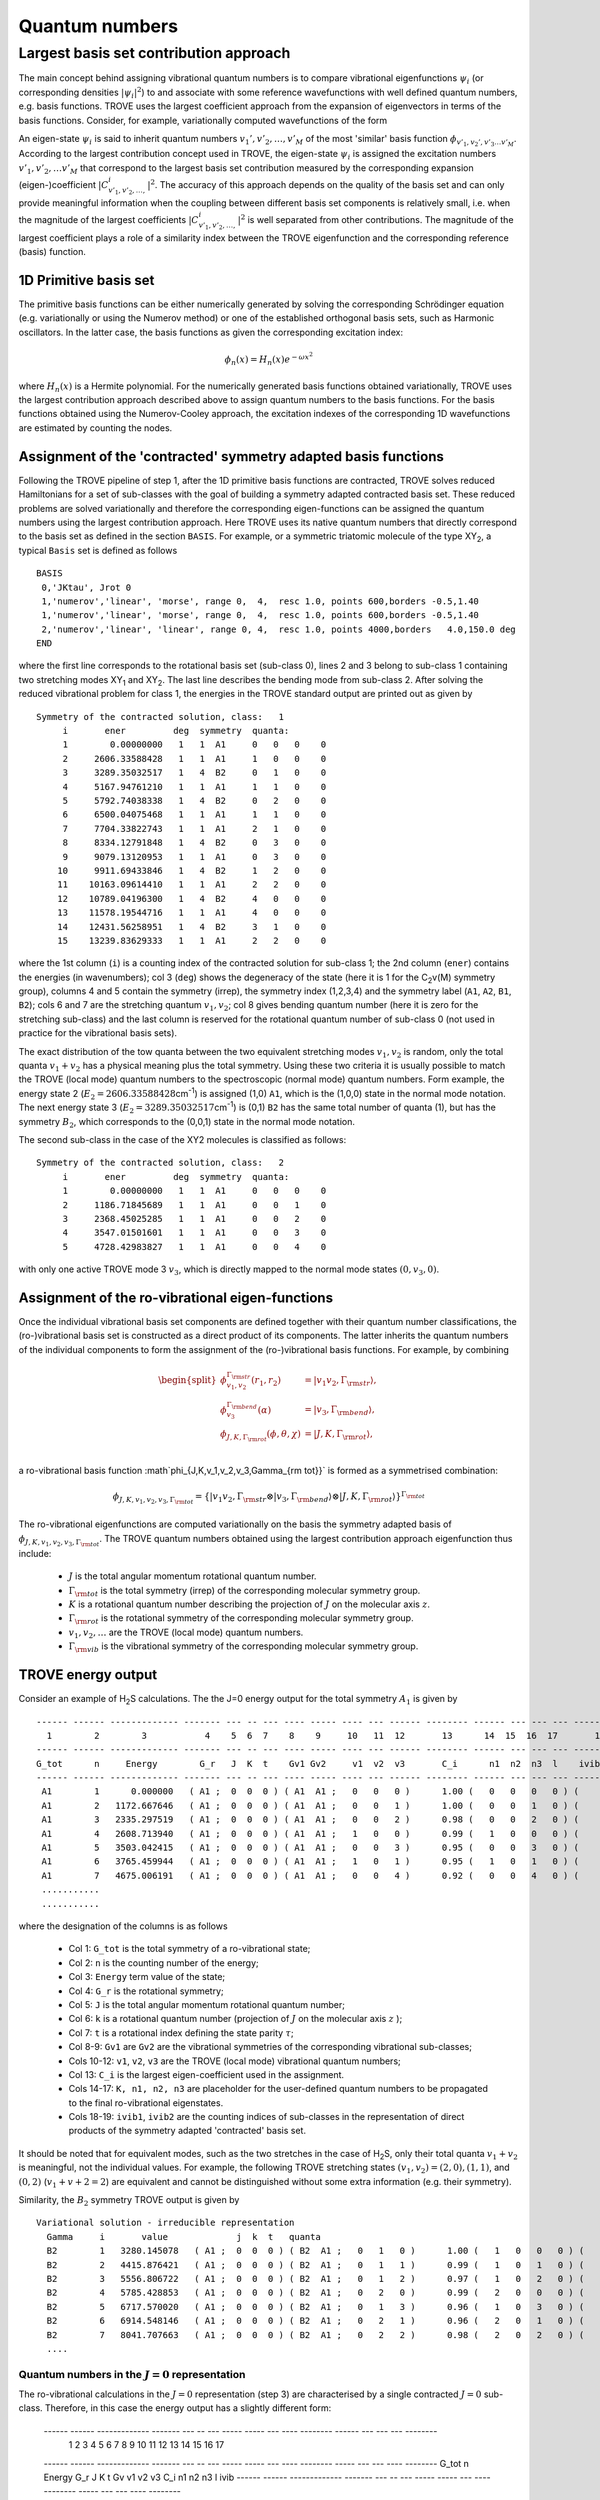 Quantum numbers
***************

Largest basis set contribution approach
=======================================

The main concept behind assigning vibrational quantum numbers is to compare vibrational eigenfunctions :math:`\psi_{i}` (or corresponding densities :math:`|\psi_i|^2`) to and associate with some reference  wavefunctions with well defined quantum numbers, e.g. basis functions.
TROVE uses the largest coefficient approach from the expansion of eigenvectors in terms of the basis functions.
Consider, for example,  variationally computed wavefunctions of the form

.. math::
    :label: phii-sum-C-phiv

    \psi_{i} = \sum_{v_1,v_2,\ldots} C_{v_1,v_2,\ldots,}^{i} \phi_{v_1,v_2,\ldots v_M}.


An eigen-state  :math:`\psi_{i}` is said to inherit quantum numbers :math:`v_1', v'_2,\ldots, v'_M` of the most 'similar' basis function :math:`\phi_{v'_1,v_2',v'_3\ldots v'_M}`\ . According to the largest contribution concept used in TROVE, the eigen-state :math:`\psi_i` is assigned the excitation numbers :math:`v'_1, v'_2, \ldots v'_M` that correspond to the largest basis set contribution measured by the corresponding expansion (eigen-)coefficient  :math:`|C_{v'_1,v'_2,\ldots,}^{i}|^2`\ . The accuracy of this approach depends on the quality of the basis set and can only provide meaningful information when the coupling  between different basis set components is relatively small, i.e. when the magnitude of the largest coefficients  :math:`|C_{v'_1,v'_2,\ldots,}^{i}|^2` is well separated from other contributions. The magnitude of the largest coefficient plays a role of a similarity index between the TROVE eigenfunction and the corresponding reference (basis) function.


1D Primitive basis set
----------------------

The primitive basis functions can be either numerically generated by solving the corresponding Schrödinger equation (e.g. variationally or using the Numerov method) or one of the established orthogonal basis sets, such as Harmonic oscillators. In the latter case, the basis functions as given the corresponding excitation index:

.. math::

   \phi_{n}(x) = H_{n}(x) e^{-\omega x^2}

where :math:`H_n(x)` is a Hermite polynomial. For the numerically generated basis functions obtained variationally, TROVE uses the largest contribution approach described above  to assign quantum numbers to the basis functions. For the basis functions obtained using the Numerov-Cooley approach, the excitation indexes of the corresponding 1D wavefunctions are estimated by counting the nodes.



Assignment of the 'contracted' symmetry adapted basis functions
---------------------------------------------------------------

Following the TROVE pipeline of step 1, after the 1D primitive basis functions are contracted, TROVE solves reduced Hamiltonians for  a set of sub-classes with the goal of building a symmetry adapted contracted basis set. These reduced problems are solved variationally and therefore the corresponding eigen-functions can be assigned the quantum numbers using the largest contribution approach. Here TROVE uses its native quantum numbers that directly correspond to the basis set as defined in the section ``BASIS``.  For example, or a symmetric triatomic molecule of the type XY\ :sub:`2`\ , a typical ``Basis`` set is defined as follows
::

    BASIS
     0,'JKtau', Jrot 0
     1,'numerov','linear', 'morse', range 0,  4,  resc 1.0, points 600,borders -0.5,1.40
     1,'numerov','linear', 'morse', range 0,  4,  resc 1.0, points 600,borders -0.5,1.40
     2,'numerov','linear', 'linear', range 0, 4,  resc 1.0, points 4000,borders   4.0,150.0 deg
    END

where the first line corresponds to the rotational basis set (sub-class 0), lines 2 and 3 belong to sub-class 1 containing two stretching modes XY\ :sub:`1` and XY\ :sub:`2`.  The last line describes the bending mode from sub-class 2. After solving the reduced vibrational problem for class 1, the energies in the TROVE standard output are printed out as given by
::

     Symmetry of the contracted solution, class:   1
          i       ener         deg  symmetry  quanta:
          1        0.00000000   1   1  A1     0   0   0    0
          2     2606.33588428   1   1  A1     1   0   0    0
          3     3289.35032517   1   4  B2     0   1   0    0
          4     5167.94761210   1   1  A1     1   1   0    0
          5     5792.74038338   1   4  B2     0   2   0    0
          6     6500.04075468   1   1  A1     1   1   0    0
          7     7704.33822743   1   1  A1     2   1   0    0
          8     8334.12791848   1   4  B2     0   3   0    0
          9     9079.13120953   1   1  A1     0   3   0    0
         10     9911.69433846   1   4  B2     1   2   0    0
         11    10163.09614410   1   1  A1     2   2   0    0
         12    10789.04196300   1   4  B2     4   0   0    0
         13    11578.19544716   1   1  A1     4   0   0    0
         14    12431.56258951   1   4  B2     3   1   0    0
         15    13239.83629333   1   1  A1     2   2   0    0


where the 1st column (``i``) is a counting index of the contracted solution for sub-class 1; the 2nd column (``ener``) contains the energies (in wavenumbers); col 3 (``deg``) shows the degeneracy of the state (here it is 1 for the C\ :sub:`2`\ v(M) symmetry group), columns 4 and 5 contain the symmetry (irrep), the symmetry index (1,2,3,4) and the symmetry label (``A1``, ``A2``, ``B1``, ``B2``); cols 6 and 7 are the stretching quantum :math:`v_1,v_2`; col 8 gives bending quantum number (here it is zero for the stretching sub-class) and the last column is reserved for the rotational quantum number of sub-class 0 (not used in practice for the vibrational basis sets).

The exact distribution of the tow quanta between the two equivalent stretching modes :math:`v_1,v_2` is random, only the total quanta :math:`v_1+v_2` has a physical meaning plus the total symmetry. Using these two criteria it is usually possible to match the TROVE (local mode) quantum numbers to the spectroscopic (normal mode) quantum numbers. Form example, the energy state 2 (:math:`E_2 = 2606.33588428`\ cm\ :sup:`-1`) is assigned (1,0) ``A1``, which is the (1,0,0) state in the normal mode notation. The next energy state 3 (:math:`E_2 = 3289.35032517`\ cm\ :sup:`-1`) is (0,1) ``B2`` has the same total number of quanta (1), but has the symmetry :math:`B_2`, which corresponds to the (0,0,1) state in the normal mode notation.


The second sub-class in the case of the XY2 molecules  is classified as follows:
::

      Symmetry of the contracted solution, class:   2
           i       ener         deg  symmetry  quanta:
           1        0.00000000   1   1  A1     0   0   0    0
           2     1186.71845689   1   1  A1     0   0   1    0
           3     2368.45025285   1   1  A1     0   0   2    0
           4     3547.01501601   1   1  A1     0   0   3    0
           5     4728.42983827   1   1  A1     0   0   4    0

with only one active TROVE mode 3 :math:`v_3`\ , which is directly mapped to the normal mode states :math:`(0,v_3,0)`.




Assignment of the ro-vibrational eigen-functions
------------------------------------------------

Once the individual vibrational basis set components are defined together with their quantum number classifications, the (ro-)vibrational basis set is constructed as a direct product of its components. The latter inherits the quantum numbers of the individual components to form the assignment of the (ro-)vibrational basis functions. For example, by combining

.. math::

    \begin{split}
     \phi_{v_1,v_2}^{\Gamma_{\rm str}}(r_1,r_2) &= | v_1 v_2, \Gamma_{\rm str} \rangle,\\
     \phi_{v_3}^{\Gamma_{\rm bend}}(\alpha) &= | v_3, \Gamma_{\rm bend} \rangle,\\
     \phi_{J,K,\Gamma_{\rm rot}}(\phi,\theta,\chi) &= | J,K,\Gamma_{\rm rot} \rangle, \\
    \end{split}

a ro-vibrational basis function :math`\phi_{J,K,v_1,v_2,v_3,\Gamma_{\rm tot}}` is formed as a symmetrised combination:

.. math::

      \phi_{J,K,v_1,v_2,v_3,\Gamma_{\rm tot}} = \{| v_1 v_2, \Gamma_{\rm str} \otimes  | v_3, \Gamma_{\rm bend} \rangle \otimes | J,K,\Gamma_{\rm rot} \rangle \}^{\Gamma_{\rm tot}}


The ro-vibrational eigenfunctions are computed variationally on the basis the symmetry adapted basis of :math:`\phi_{J,K,v_1,v_2,v_3,\Gamma_{\rm tot}}`\ . The TROVE quantum numbers obtained using the largest contribution approach eigenfunction thus include:

  - :math:`J` is the total angular momentum rotational quantum number.
  - :math:`\Gamma_{\rm tot}` is the total symmetry (irrep) of the corresponding molecular symmetry group.
  - :math:`K` is a rotational quantum number describing the projection of :math:`J` on the molecular axis :math:`z`\ .
  - :math:`\Gamma_{\rm rot}` is the rotational symmetry of the corresponding molecular symmetry group.
  - :math:`v_1, v_2, \ldots` are the TROVE (local mode) quantum numbers.
  - :math:`\Gamma_{\rm vib}` is the vibrational symmetry of the corresponding molecular symmetry group.


TROVE energy output
-------------------

Consider an example of H\ :sub:`2`\ S calculations. The the J=0 energy output for the total symmetry :math:`A_1` is given by
::

      ------ ------ ------------- ------- --- -- --- ---- ----- ---- --- ------ -------- ------ --- --- --- -------- -----
        1        2        3           4    5  6  7    8    9     10   11  12       13      14  15  16  17       18    19
      ------ ------ ------------- ------- --- -- --- ---- ----- ---- --- ------ -------- ------ --- --- --- -------- -----
      G_tot      n     Energy        G_r   J  K  t    Gv1 Gv2     v1  v2  v3       C_i      n1  n2  n3  l    ivib1   ivib2
      ------ ------ ------------- ------- --- -- --- ---- ----- ---- --- ------ -------- ------ --- --- --- -------- -----
       A1        1      0.000000   ( A1 ;  0  0  0 ) ( A1  A1 ;   0   0   0 )      1.00 (   0   0   0   0 ) (    1    1 )
       A1        2   1172.667646   ( A1 ;  0  0  0 ) ( A1  A1 ;   0   0   1 )      1.00 (   0   0   1   0 ) (    1    2 )
       A1        3   2335.297519   ( A1 ;  0  0  0 ) ( A1  A1 ;   0   0   2 )      0.98 (   0   0   2   0 ) (    1    3 )
       A1        4   2608.713940   ( A1 ;  0  0  0 ) ( A1  A1 ;   1   0   0 )      0.99 (   1   0   0   0 ) (    2    1 )
       A1        5   3503.042415   ( A1 ;  0  0  0 ) ( A1  A1 ;   0   0   3 )      0.95 (   0   0   3   0 ) (    1    4 )
       A1        6   3765.459944   ( A1 ;  0  0  0 ) ( A1  A1 ;   1   0   1 )      0.95 (   1   0   1   0 ) (    2    2 )
       A1        7   4675.006191   ( A1 ;  0  0  0 ) ( A1  A1 ;   0   0   4 )      0.92 (   0   0   4   0 ) (    1    5 )
       ...........
       ...........



where the designation of the columns is as follows

  - Col 1: ``G_tot`` is the total symmetry of a ro-vibrational state;
  - Col 2: ``n`` is the counting number of the energy;
  - Col 3: ``Energy`` term value of the state;
  - Col 4: ``G_r`` is the rotational symmetry;
  - Col 5: ``J`` is the total angular momentum rotational quantum number;
  - Col 6: ``k`` is a rotational quantum number (projection of :math:`J` on the molecular axis :math:`z` );
  - Col 7: ``t`` is a rotational index defining the state parity :math:`\tau`;
  - Col 8-9: ``Gv1`` are ``Gv2`` are the vibrational symmetries of the corresponding vibrational sub-classes;
  - Cols 10-12: ``v1``, ``v2``, ``v3`` are the TROVE (local mode) vibrational quantum numbers;
  - Col 13: ``C_i`` is the largest eigen-coefficient used in the assignment.
  - Cols 14-17: ``K, n1, n2, n3`` are placeholder for the user-defined quantum numbers to be propagated to the final ro-vibrational eigenstates.
  - Cols 18-19: ``ivib1``, ``ivib2`` are the counting indices of sub-classes in the representation of direct products of the symmetry adapted 'contracted' basis set.


It should be noted that for equivalent modes, such as the two stretches in the case of H\ :sub:`2`\ S, only their total quanta :math:`v_1+v_2` is meaningful, not the individual values. For example, the following TROVE stretching states  :math:`(v_1,v_2) = (2,0), (1,1)`\ , and :math:`(0,2)` (:math:`v_1+v+2 = 2`\ ) are equivalent and cannot be distinguished without some extra information (e.g. their symmetry).


Similarity, the :math:`B_2` symmetry TROVE output is given by
::

      Variational solution - irreducible representation
        Gamma     i       value             j  k  t   quanta
        B2        1   3280.145078   ( A1 ;  0  0  0 ) ( B2  A1 ;   0   1   0 )      1.00 (   1   0   0   0 ) (    3    1 )
        B2        2   4415.876421   ( A1 ;  0  0  0 ) ( B2  A1 ;   0   1   1 )      0.99 (   1   0   1   0 ) (    3    2 )
        B2        3   5556.806722   ( A1 ;  0  0  0 ) ( B2  A1 ;   0   1   2 )      0.97 (   1   0   2   0 ) (    3    3 )
        B2        4   5785.428853   ( A1 ;  0  0  0 ) ( B2  A1 ;   0   2   0 )      0.99 (   2   0   0   0 ) (    5    1 )
        B2        5   6717.570020   ( A1 ;  0  0  0 ) ( B2  A1 ;   0   1   3 )      0.96 (   1   0   3   0 ) (    3    4 )
        B2        6   6914.548146   ( A1 ;  0  0  0 ) ( B2  A1 ;   0   2   1 )      0.96 (   2   0   1   0 ) (    5    2 )
        B2        7   8041.707663   ( A1 ;  0  0  0 ) ( B2  A1 ;   0   2   2 )      0.98 (   2   0   2   0 ) (    5    3 )
        ....




Quantum numbers in the :math:`J=0` representation
^^^^^^^^^^^^^^^^^^^^^^^^^^^^^^^^^^^^^^^^^^^^^^^^^

The ro-vibrational calculations in the :math:`J=0` representation (step 3) are characterised by a single contracted :math:`J=0` sub-class. Therefore, in this case the energy output has a slightly different form:


      ------ ------ ------------- ------- --- -- --- ----- ----- --- ----   -------- ------ --- --- --- --------
        1        2        3           4    5  6  7     8      9  10   11       12       13   14 15  16       17
      ------ ------ ------------- ------- --- -- --- ----- ----- --- ----   -------- ----- --- --- ---- --------
      G_tot      n     Energy        G_r   J  K  t     Gv    v1  v2  v3        C_i     n1   n2  n3  l      ivib
      ------ ------ ------------- ------- --- -- --- ----- ----- --- ----   -------- ----- --- --- ---- --------
       A1        1   3329.579210   ( B2 ;  1  1  0 ) ( B2 ;   0   1   0 )      1.00 (   1   0   0   0 ) (    5 )
       A1        2   4465.843673   ( B2 ;  1  1  0 ) ( B2 ;   0   1   1 )      1.00 (   1   0   1   0 ) (    8 )
       A1        3   5607.333481   ( B2 ;  1  1  0 ) ( B2 ;   0   1   2 )      1.00 (   1   0   2   0 ) (   12 )
       A1        4   5834.782843   ( B2 ;  1  1  0 ) ( B2 ;   0   2   0 )      1.00 (   2   0   0   0 ) (   13 )
       A1        5   6770.421491   ( B2 ;  1  1  0 ) ( B2 ;   0   1   3 )      1.00 (   1   0   3   0 ) (   17 )
       A1        6   6964.556323   ( B2 ;  1  1  0 ) ( B2 ;   0   2   1 )      1.00 (   2   0   1   0 ) (   18 )



where


  - Col 8: ``Gv`` is now a single vibrational symmetry
  - Col 17: ``ivib`` is a single counting index of the vibrational symmetry adapted 'contracted' basis set.


In fact, ``ivib`` is an unique vibrational ID and can be used to track the vibrational quantum numbers through the ro-vibrational calculations.


'Normal mode' quantum numbers
-----------------------------


It is common for spectroscopic applications to relate the vibrational assignment to normal mode quantum numbers with the associated harmonic normal mode wavefunctions. Correlating TROVE local mode quantum numbers to the normal mode ones is not always trivial. Consider the above H\ :sub:`2`\ S example. The normal mode quantum numbers for this C\ :sub:`2v`\ (M) molecule are :math:`(n_1,n_2,n_3)`\ , where :math:`n_1` represents a symmetric stretch (:math:`A_1`\ ),
:math:`n_2` is a symmetric bend (:math:`A_1`\ ) and  :math:`n_3` an asymmetric stretch (:math:`B_2`\ ). In the corresponding TROVE quantum numbers scheme :math:`(v_1,v_2,v_3)`\ , :math:`v_1,v_2` are two equivalent local mode stretches (un-symmetrised) and :math:`v_3` is a bending quantum number.

It is trivial to assign normal mode quantum numbers :math:`(n_1,n_2,n_3)` to the following lowest 5 vibrational states based on their quanta and symmetries:

+------+------+-------------+----+---+-----+--+---+----+
|G_tot |    n |   Energy    |  v1| v2| v3  |n1| n2| n3 |
+======+======+=============+====+===+=====+==+===+====+
|  A1  |     1|     0.000000|  0 | 0 | 0   | 0|  0|  0 |
+------+------+-------------+----+---+-----+--+---+----+
|  A1  |     2|  1172.667646|  0 | 0 | 1   | 0|  1|  0 |
+------+------+-------------+----+---+-----+--+---+----+
|  A1  |     3|  2335.297519|  0 | 0 | 2   | 0|  2|  0 |
+------+------+-------------+----+---+-----+--+---+----+
|  A1  |     4|  2608.713940|  1 | 0 | 0   | 1|  0|  0 |
+------+------+-------------+----+---+-----+--+---+----+
|  B2  |     5|  3280.145078|  0 | 1 | 0   | 0|  0|  1 |
+------+------+-------------+----+---+-----+--+---+----+

Indeed, all the pure bending TROVE quantum numbers :math:`(0,0,v_3)` can be directly mapped to the normal mode quantum numbers :math:`(0,v_2,0)`\ .
For the stretching modes, although only the sum of the TROVE quantum numbers :math:`v_1+v_2` is unambiguous, the correlation to the normal modes can be established with the help of the symmetry: :math:`v_1+v_2=1, A_1` is :math:`(n_1,n_2,n_3) = (1,0,0)` and :math:`v_1+v_2=1, B_2` is :math:`(n_1,n_2,n_3) = (0,0,1)`\ .


It is less trivial for higher excitations, where knowing the symmetry :math:`A_1, B_2`  of different stretching combinations corresponding to the same value of :math:`v_1+v_2` is not enough to resolve the ambiguity. What helps in this case is to notice that the energy quanta of the :math:`n_1` stretching component is lower than that of :math:`n_3`. Combining this assumption with the state symmetry allows one to correlate the TROVE and normal model quantum numbers to the other vibrational states as given by


 +-----+------+-------------+----+---+-----+--+---+----+
 |G_tot|    n |   Energy    |  v1| v2| v3  |n1| n2| n3 |
 +=====+======+=============+====+===+=====+==+===+====+
 |  A1 |   6  | 3503.042415 |  0 |  0|  3  |0 | 3 | 0  |
 +-----+------+-------------+----+---+-----+--+---+----+
 |  A1 |   7  | 3765.459944 |  1 |  0|  1  |1 | 1 | 0  |
 +-----+------+-------------+----+---+-----+--+---+----+
 |  B2 |   8  | 4415.876421 |  0 |  1|  1  |0 | 1 | 1  |
 +-----+------+-------------+----+---+-----+--+---+----+
 |  A1 |   9  | 4675.006191 |  0 |  0|  4  |0 | 4 | 0  |
 +-----+------+-------------+----+---+-----+--+---+----+
 |  A1 |  10  | 4927.853585 |  1 |  0|  1  |1 | 2 | 0  |
 +-----+------+-------------+----+---+-----+--+---+----+
 |  A1 |  11  | 5171.458835 |  1 |  1|  0  |2 | 0 | 0  |
 +-----+------+-------------+----+---+-----+--+---+----+
 |  B2 |  12  | 5556.806722 |  0 |  1|  2  |0 | 2 | 1  |
 +-----+------+-------------+----+---+-----+--+---+----+
 |  B2 |  13  | 5785.428853 |  0 |  2|  0  |1 | 0 | 1  |
 +-----+------+-------------+----+---+-----+--+---+----+
 |  A1 |  14  | 6063.870902 |  1 |  0|  3  |1 | 3 | 0  |
 +-----+------+-------------+----+---+-----+--+---+----+
 |  A1 |  15  | 6318.807464 |  1 |  1|  1  |2 | 1 | 0  |
 +-----+------+-------------+----+---+-----+--+---+----+
 |  B2 |  16  | 6717.570020 |  0 |  1|  3  |0 | 3 | 1  |
 +-----+------+-------------+----+---+-----+--+---+----+
 |  B2 |  17  | 6914.548146 |  0 |  2|  1  |1 | 1 | 1  |
 +-----+------+-------------+----+---+-----+--+---+----+


It is however less trivial to use this approach for rotationally excited states :math:`(J>0)`\ , for larger number of sub-states and for degenerate symmetries. In the following chapter, we show, how the checkpoint file contr_descr.chk can be used to map the TROVE quantum numbers to the normal mode ones at the sub-class level and then propagate them to any the ro-vibrational state.


Assigning 'normal mode' quantum numbers
---------------------------------------

Considering that different vibrational and rotational contributions can be heavily mixed in the final ro-vibrational eigen-vectors, correlating the TROVE and spectroscopic ('normal mode') quantum numbers (QN) can be challenging. It is therefore instructive to start correlating them as earlier in calculation pipeline as possible. The earliest stage when this can be sensibly done is for the symmetry adapted reduced contractions. The correlation is not a straightforward procedure, currently requiring a human to build a mapping between the TROVE local mode and normal mode representation. The propagation of this mapping is done via a QN placeholder in the ``descr`` checkpoint files.

Consider for example the local :math:`(v_1,v_2,v_3)`  to normal :math:`(n_1,n_2,n_3)` mode mapping presented above for the H\ :sub:`2`\ S example.  Using this correlation, we can modify the QN placeholder section in the ``contr_descr.chk`` file as follows:
::

       Class #       1
                   15            15  <-  number of roots and dimension of basis

                                                        ---- --- ---      --- ---- ---  
                                                         v1  v2  v3        n1  n2  n3
                                                        ---- --- ---      --- ---- ---
             1   1       1   1   3631.457962557469   0   0   0   0     0   0   0   0         0.99650855
             2   1       2   1   6237.793846833702   0   0   1   0     0   1   0   0        -0.70449312
             3   4       3   1   6920.808287732268   0   1   0   0     0   0   0   1         0.69933488
             4   1       4   1   8799.405574657821   0   1   1   0     0   2   0   0        -0.66971512
             5   4       5   1   9424.198345933786   0   0   2   0     0   1   0   1         0.69495690
             6   1       6   1  10131.498717237881   0   1   1   0     0   0   0   2         0.72224834
             7   1       7   1  11335.796189988205   0   2   1   0     0   3   0   0        -0.57998640
             8   4       8   1  11965.585881042271   0   0   3   0     0   2   0   1         0.62572431
             9   1       9   1  12710.589172085258   0   3   0   0     0   1   0   2        -0.55924495
            10   4      10   1  13543.152301015232   0   1   2   0     0   0   0   3         0.61849364
            11   1      11   1  13794.554106652784   0   2   2   0     0   4   0   0         0.55571833
            12   4      12   1  14420.499925557249   0   4   0   0     0   3   0   1         0.55493771
            13   1      13   1  15209.653409713983   0   4   0   0     0   2   0   2         0.58837860
            14   4      14   1  16063.020552071870   0   1   3   0     0   1   0   3         0.54684816
            15   1      15   1  16871.294255882527   0   2   2   0     0   0   0   4         0.65892621
       Class #       2
                    5             5  <-  number of roots and dimension of basis
                                                        ---- --- ---      --- ---- ---
                                                         v1  v2  v3        n1  n2  n3
                                                        ---- --- ---      --- ---- ---
            16   1       1   1   3676.343781669159   0   0   0   0     0   0   0   0         0.99914576
            17   1       2   1   4863.062238559608   0   0   0   1     0   0   1   0        -0.99741510
            18   1       3   1   6044.794034517188   0   0   0   2     0   0   2   0        -0.99558857
            19   1       4   1   7223.358797674689   0   0   0   3     0   0   3   0        -0.99426327
            20   1       5   1   8404.773619941838   0   0   0   4     0   0   4   0         0.99669840
       End Quantum numbers and energies
             

The format of this checkpoint file ``contr_descr.chk`` is not sensitive to the number of spaces between the columns, but is sensitive to their order as well as to the order of the lines. 

This file can be then ``read`` into the TROVE pipeline using the TROVE restart procedure at step 1 by modifying the ``CHECK_POINT`` section as follows 
::
    
    CHECK_POINT
     ascii
     kinetic     read
     potential   read
     basis_set   read
     contract    read
     matelem     read    split
     eigenfunc   save
    END
    

Here we assume that all other TROVE components (especially ``matelem``) have been generated. If not, the ``matelem`` line can be changed to ``save``. It is important to recompute and store the eigen-vectors (``eigenfunc   save``), which will (re-)generate the eigen_descr*.chk files with the QN template section modified to inherit the normal mode quantum numbers. For our example of H\ :sub:`2`\ S, the energy output is now given by: 


     Variational solution - irreducible representation
       Gamma     i       value             j  k  t   quanta
       A1        1      0.000000   ( A1 ;  0  0  0 ) ( A1  A1 ;   0   0   0 )      1.00 (   0   0   0   0 ) (    1    1 )
       A1        2   1172.667646   ( A1 ;  0  0  0 ) ( A1  A1 ;   0   0   1 )      1.00 (   0   0   1   0 ) (    1    2 )
       A1        3   2335.297519   ( A1 ;  0  0  0 ) ( A1  A1 ;   0   0   2 )      0.98 (   0   0   2   0 ) (    1    3 )
       A1        4   2608.713940   ( A1 ;  0  0  0 ) ( A1  A1 ;   0   1   0 )      0.99 (   1   0   0   0 ) (    2    1 )
       A1        5   3503.042415   ( A1 ;  0  0  0 ) ( A1  A1 ;   0   0   3 )      0.95 (   0   0   3   0 ) (    1    4 )
       A1        6   3765.459944   ( A1 ;  0  0  0 ) ( A1  A1 ;   0   1   1 )      0.95 (   1   0   1   0 ) (    2    2 )
       A1        7   4675.006191   ( A1 ;  0  0  0 ) ( A1  A1 ;   0   0   4 )      0.92 (   0   0   4   0 ) (    1    5 )
       A1        8   4927.853585   ( A1 ;  0  0  0 ) ( A1  A1 ;   0   1   2 )      0.89 (   1   0   2   0 ) (    2    3 )
       A1        9   5171.458835   ( A1 ;  0  0  0 ) ( A1  A1 ;   1   1   0 )      0.98 (   2   0   0   0 ) (    4    1 )
     

where the second vibrational QN section now contains the correct normal mode quantum numbers as in the tables above. One can notice that the last QN is kept  zero on this case. This field can be useful for an additional quantum number, e.g. the vibrational angular momentum :math:`l`, required for the linear molecular normal mode classification or in other cases. The normal mode QN are then prorogated to all other energy outputs, including step 3 (ro-vibrational eigenvalues) and step 4 (line list  calculations).















